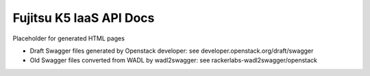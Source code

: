========================
Fujitsu K5 IaaS API Docs
========================

Placeholder for generated HTML pages

* Draft Swagger files generated by Openstack developer: see developer.openstack.org/draft/swagger

* Old Swagger files converted from WADL by wadl2swagger: see rackerlabs-wadl2swagger/openstack

